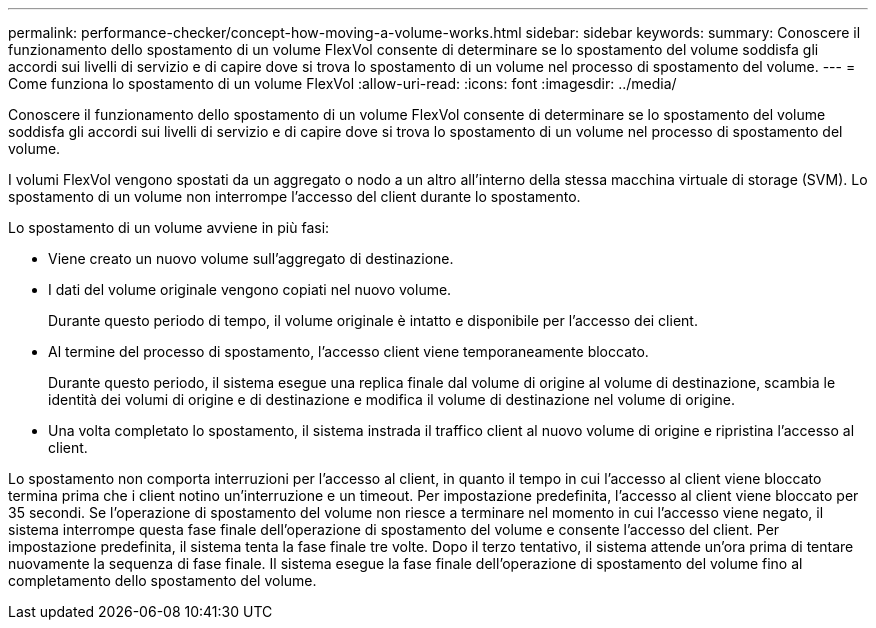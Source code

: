 ---
permalink: performance-checker/concept-how-moving-a-volume-works.html 
sidebar: sidebar 
keywords:  
summary: Conoscere il funzionamento dello spostamento di un volume FlexVol consente di determinare se lo spostamento del volume soddisfa gli accordi sui livelli di servizio e di capire dove si trova lo spostamento di un volume nel processo di spostamento del volume. 
---
= Come funziona lo spostamento di un volume FlexVol
:allow-uri-read: 
:icons: font
:imagesdir: ../media/


[role="lead"]
Conoscere il funzionamento dello spostamento di un volume FlexVol consente di determinare se lo spostamento del volume soddisfa gli accordi sui livelli di servizio e di capire dove si trova lo spostamento di un volume nel processo di spostamento del volume.

I volumi FlexVol vengono spostati da un aggregato o nodo a un altro all'interno della stessa macchina virtuale di storage (SVM). Lo spostamento di un volume non interrompe l'accesso del client durante lo spostamento.

Lo spostamento di un volume avviene in più fasi:

* Viene creato un nuovo volume sull'aggregato di destinazione.
* I dati del volume originale vengono copiati nel nuovo volume.
+
Durante questo periodo di tempo, il volume originale è intatto e disponibile per l'accesso dei client.

* Al termine del processo di spostamento, l'accesso client viene temporaneamente bloccato.
+
Durante questo periodo, il sistema esegue una replica finale dal volume di origine al volume di destinazione, scambia le identità dei volumi di origine e di destinazione e modifica il volume di destinazione nel volume di origine.

* Una volta completato lo spostamento, il sistema instrada il traffico client al nuovo volume di origine e ripristina l'accesso al client.


Lo spostamento non comporta interruzioni per l'accesso al client, in quanto il tempo in cui l'accesso al client viene bloccato termina prima che i client notino un'interruzione e un timeout. Per impostazione predefinita, l'accesso al client viene bloccato per 35 secondi. Se l'operazione di spostamento del volume non riesce a terminare nel momento in cui l'accesso viene negato, il sistema interrompe questa fase finale dell'operazione di spostamento del volume e consente l'accesso del client. Per impostazione predefinita, il sistema tenta la fase finale tre volte. Dopo il terzo tentativo, il sistema attende un'ora prima di tentare nuovamente la sequenza di fase finale. Il sistema esegue la fase finale dell'operazione di spostamento del volume fino al completamento dello spostamento del volume.
